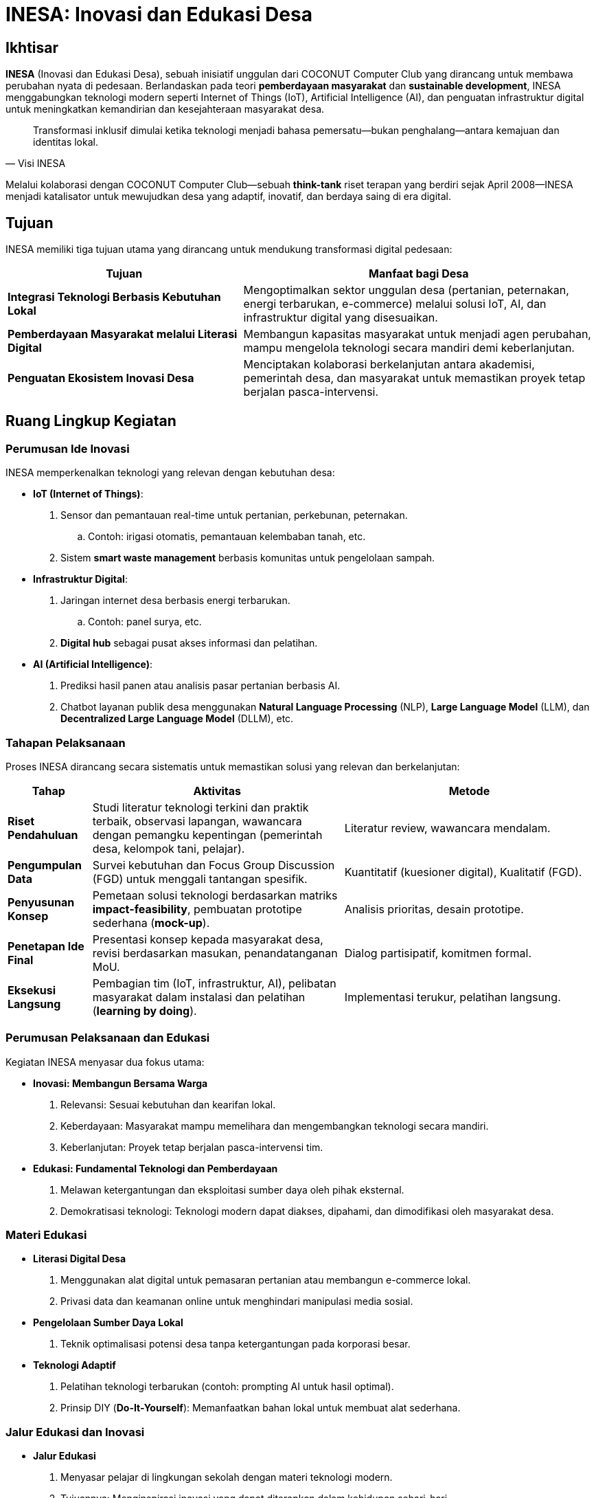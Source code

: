 = INESA: Inovasi dan Edukasi Desa
:navtitle: Bluebook - INESA
:description: Inisiatif INESA untuk transformasi digital pedesaan melalui teknologi dan edukasi
:keywords: COCONUT, INESA, transformasi digital, IoT, AI, pemberdayaan desa, edukasi teknologi

== Ikhtisar
*INESA* (Inovasi dan Edukasi Desa), sebuah inisiatif unggulan dari COCONUT Computer Club yang dirancang untuk membawa perubahan nyata di pedesaan. Berlandaskan pada teori *pemberdayaan masyarakat* dan *sustainable development*, INESA menggabungkan teknologi modern seperti Internet of Things (IoT), Artificial Intelligence (AI), dan penguatan infrastruktur digital untuk meningkatkan kemandirian dan kesejahteraan masyarakat desa.

[quote, Visi INESA]
____
Transformasi inklusif dimulai ketika teknologi menjadi bahasa pemersatu—bukan penghalang—antara kemajuan dan identitas lokal.
____

Melalui kolaborasi dengan COCONUT Computer Club—sebuah *think-tank* riset terapan yang berdiri sejak April 2008—INESA menjadi katalisator untuk mewujudkan desa yang adaptif, inovatif, dan berdaya saing di era digital.

== Tujuan
INESA memiliki tiga tujuan utama yang dirancang untuk mendukung transformasi digital pedesaan:

[cols="2,3",options="header"]
|===
|Tujuan |Manfaat bagi Desa
|*Integrasi Teknologi Berbasis Kebutuhan Lokal* |Mengoptimalkan sektor unggulan desa (pertanian, peternakan, energi terbarukan, e-commerce) melalui solusi IoT, AI, dan infrastruktur digital yang disesuaikan.
|*Pemberdayaan Masyarakat melalui Literasi Digital* |Membangun kapasitas masyarakat untuk menjadi agen perubahan, mampu mengelola teknologi secara mandiri demi keberlanjutan.
|*Penguatan Ekosistem Inovasi Desa* |Menciptakan kolaborasi berkelanjutan antara akademisi, pemerintah desa, dan masyarakat untuk memastikan proyek tetap berjalan pasca-intervensi.
|===

== Ruang Lingkup Kegiatan

=== Perumusan Ide Inovasi
INESA memperkenalkan teknologi yang relevan dengan kebutuhan desa:

- **IoT (Internet of Things)**:
  . Sensor dan pemantauan real-time untuk pertanian, perkebunan, peternakan.
    .. Contoh: irigasi otomatis, pemantauan kelembaban tanah, etc.
  . Sistem *smart waste management* berbasis komunitas untuk pengelolaan sampah.
- **Infrastruktur Digital**:
  . Jaringan internet desa berbasis energi terbarukan.
    .. Contoh: panel surya, etc.
  . *Digital hub* sebagai pusat akses informasi dan pelatihan.
- **AI (Artificial Intelligence)**:
  . Prediksi hasil panen atau analisis pasar pertanian berbasis AI.
  . Chatbot layanan publik desa menggunakan *Natural Language Processing* (NLP), *Large Language Model* (LLM), dan *Decentralized Large Language Model* (DLLM), etc.

=== Tahapan Pelaksanaan
Proses INESA dirancang secara sistematis untuk memastikan solusi yang relevan dan berkelanjutan:

[cols="1,3,3",options="header"]
|===
|Tahap |Aktivitas |Metode
|*Riset Pendahuluan* |Studi literatur teknologi terkini dan praktik terbaik, observasi lapangan, wawancara dengan pemangku kepentingan (pemerintah desa, kelompok tani, pelajar). |Literatur review, wawancara mendalam.
|*Pengumpulan Data* |Survei kebutuhan dan Focus Group Discussion (FGD) untuk menggali tantangan spesifik. |Kuantitatif (kuesioner digital), Kualitatif (FGD).
|*Penyusunan Konsep* |Pemetaan solusi teknologi berdasarkan matriks *impact-feasibility*, pembuatan prototipe sederhana (*mock-up*). |Analisis prioritas, desain prototipe.
|*Penetapan Ide Final* |Presentasi konsep kepada masyarakat desa, revisi berdasarkan masukan, penandatanganan MoU. |Dialog partisipatif, komitmen formal.
|*Eksekusi Langsung* |Pembagian tim (IoT, infrastruktur, AI), pelibatan masyarakat dalam instalasi dan pelatihan (*learning by doing*). |Implementasi terukur, pelatihan langsung.
|===

=== Perumusan Pelaksanaan dan Edukasi
Kegiatan INESA menyasar dua fokus utama:

- **Inovasi: Membangun Bersama Warga**
  . Relevansi: Sesuai kebutuhan dan kearifan lokal.
  . Keberdayaan: Masyarakat mampu memelihara dan mengembangkan teknologi secara mandiri.
  . Keberlanjutan: Proyek tetap berjalan pasca-intervensi tim.
- **Edukasi: Fundamental Teknologi dan Pemberdayaan**
  . Melawan ketergantungan dan eksploitasi sumber daya oleh pihak eksternal.
  . Demokratisasi teknologi: Teknologi modern dapat diakses, dipahami, dan dimodifikasi oleh masyarakat desa.

=== Materi Edukasi
- **Literasi Digital Desa**
  . Menggunakan alat digital untuk pemasaran pertanian atau membangun e-commerce lokal.
  . Privasi data dan keamanan online untuk menghindari manipulasi media sosial.
- **Pengelolaan Sumber Daya Lokal**
  . Teknik optimalisasi potensi desa tanpa ketergantungan pada korporasi besar.
- **Teknologi Adaptif**
  . Pelatihan teknologi terbarukan (contoh: prompting AI untuk hasil optimal).
  . Prinsip DIY (*Do-It-Yourself*): Memanfaatkan bahan lokal untuk membuat alat sederhana.

=== Jalur Edukasi dan Inovasi
- **Jalur Edukasi**
  . Menyasar pelajar di lingkungan sekolah dengan materi teknologi modern.
  . Tujuannya: Menginspirasi inovasi yang dapat diterapkan dalam kehidupan sehari-hari.
- **Jalur Inovasi**
  . Kunjungan langsung ke desa untuk berinteraksi dengan pemangku kepentingan.
  . Tujuannya: Memahami kebutuhan lokal dan menjelaskan penggunaan inovasi secara personal.

== Output yang Diharapkan
- **Sistem Inovasi Desa**
  . Masyarakat memiliki rasa kepemilikan terhadap sistem inovasi untuk perawatan dan pengembangan.
  . Berlandaskan *community-based participatory research* (CBPR), solusi lahir dari dialog setara antara tim COCONUT dan warga.
- **Edukasi Efektif**
  . Pemuda mampu mengidentifikasi peluang teknologi dan menjadi *peer educator*.
  . Mengacu pada *transformative learning* (Mezirow), edukasi mendorong perubahan perspektif melalui refleksi pengalaman.
- **Kolaborasi Aktif**
  . Hubungan erat antara desa, sekolah, dan tim inovasi melalui pendekatan partisipatif.

== Indikator Keberhasilan
[cols="2,3",options="header"]
|===
|Kategori |Indikator
|*Peningkatan Efisiensi* | - Penurunan 30% waktu pengolahan lahan dengan IoT (terukur via log petani).  
- Pengurangan 50% keluhan layanan publik dalam 3 bulan pasca-inesa.
|*Keterampilan Lokal* | - 80% peserta pelatihan mampu memodifikasi alat sederhana tanpa bantuan tim.  
- Pemuda membuat proyek *showcase* sebagai syarat kelulusan.
|*Keberlanjutan* | - Terbentuknya kelompok inovasi desa yang mengadakan pertemuan rutin tanpa inisiasi eksternal.
|*Dampak Sosial* | - *Bonding capital* (Putnam): Meningkatnya frekuensi gotong-royong untuk pemeliharaan teknologi.  
|===

== Penutup
INESA adalah gerakan kolektif yang meletakkan fondasi transformasi desa berbasis kemanusiaan dan teknologi dengan prinsip *“COCONUT untuk masyarakat”*. Teknologi menjadi kekuatan—bukan pengganti—nilai gotong-royong dan kearifan lokal.
